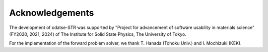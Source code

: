 Acknowledgements
================================

The development of odatse-STR was supported by "Project for advancement of software usability in materials science" (FY2020, 2021, 2024) of The Institute for Solid State Physics, The University of Tokyo.

For the implementation of the forward problem solver, we thank T. Hanada (Tohoku Univ.) and I. Mochizuki (KEK).
